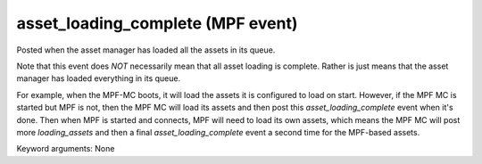 asset_loading_complete (MPF event)
==================================

Posted when the asset manager has loaded all the assets in
its queue.

Note that this event does *NOT* necessarily mean that all asset
loading is complete. Rather is just means that the asset manager
has loaded everything in its queue.

For example, when the MPF-MC boots, it will load the assets it is
configured to load on start. However, if the MPF MC is started but
MPF is not, then the MPF MC will load its assets and then post this
*asset_loading_complete* event when it's done. Then when MPF is
started and connects, MPF will need to load its own assets, which
means the MPF MC will post more *loading_assets* and then
a final *asset_loading_complete* event a second time for the
MPF-based assets.


Keyword arguments: None
